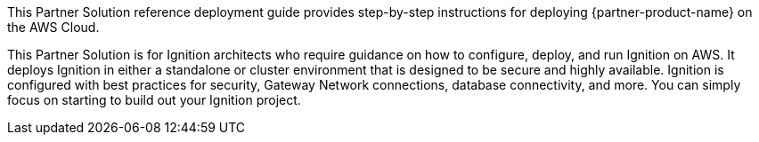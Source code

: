 This Partner Solution reference deployment guide provides step-by-step instructions for deploying {partner-product-name} on the AWS Cloud.

This Partner Solution is for Ignition architects who require guidance on how to configure, deploy, and run Ignition on AWS. It deploys Ignition in either a standalone or cluster environment that is designed to be secure and highly available. Ignition is configured with best practices for security, Gateway Network connections, database connectivity, and more. You can simply focus on starting to build out your Ignition project.